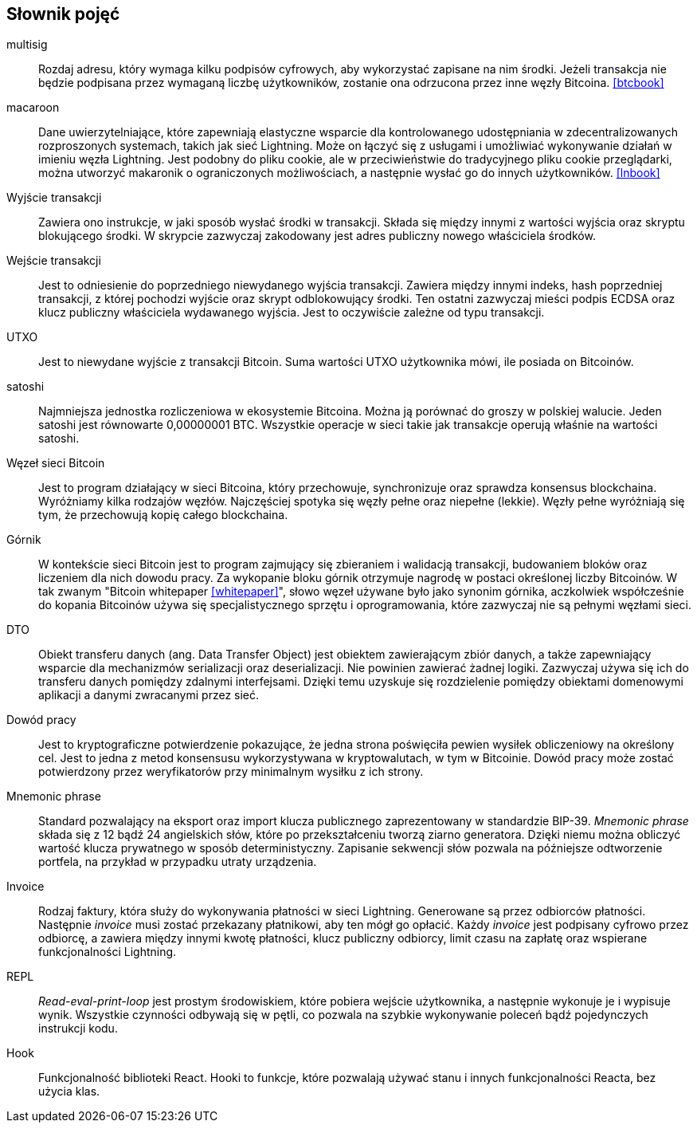 [glossary]
== Słownik pojęć

multisig::
    Rozdaj adresu, który wymaga kilku podpisów cyfrowych, aby wykorzystać zapisane na nim środki. Jeżeli transakcja
    nie będzie podpisana przez wymaganą liczbę użytkowników, zostanie ona odrzucona przez inne węzły Bitcoina.
    <<btcbook>>

macaroon::
    Dane uwierzytelniające, które zapewniają elastyczne wsparcie dla kontrolowanego udostępniania w zdecentralizowanych
    rozproszonych systemach, takich jak sieć Lightning. Może on łączyć się z usługami i umożliwiać wykonywanie działań
    w imieniu węzła Lightning. Jest podobny do pliku cookie, ale w przeciwieństwie do tradycyjnego pliku cookie
    przeglądarki, można utworzyć makaronik o ograniczonych możliwościach, a następnie wysłać go do innych użytkowników.
    <<lnbook>>

Wyjście transakcji::
    Zawiera ono instrukcje, w jaki sposób wysłać środki w transakcji. Składa się między innymi z wartości wyjścia oraz
    skryptu blokującego środki. W skrypcie zazwyczaj zakodowany jest adres publiczny nowego właściciela środków.

Wejście transakcji::
    Jest to odniesienie do poprzedniego niewydanego wyjścia transakcji. Zawiera między innymi indeks, hash poprzedniej
    transakcji, z której pochodzi wyjście oraz skrypt odblokowujący środki. Ten ostatni zazwyczaj mieści podpis ECDSA
    oraz klucz publiczny właściciela wydawanego wyjścia. Jest to oczywiście zależne od typu transakcji.

UTXO::
    Jest to niewydane wyjście z transakcji Bitcoin. Suma wartości UTXO użytkownika mówi, ile posiada on Bitcoinów.

satoshi::
    Najmniejsza jednostka rozliczeniowa w ekosystemie Bitcoina. Można ją porównać do groszy w polskiej walucie.
    Jeden satoshi jest równowarte 0,00000001 BTC. Wszystkie operacje w sieci takie jak transakcje operują właśnie
    na wartości satoshi.

Węzeł sieci Bitcoin::
    Jest to program działający w sieci Bitcoina, który przechowuje, synchronizuje oraz sprawdza konsensus blockchaina.
    Wyróżniamy kilka rodzajów węzłów. Najczęściej spotyka się węzły pełne oraz niepełne (lekkie). Węzły pełne
    wyróżniają się tym, że przechowują kopię całego blockchaina.

Górnik::
    W kontekście sieci Bitcoin jest to program zajmujący się zbieraniem i walidacją transakcji, budowaniem bloków oraz
    liczeniem dla nich dowodu pracy. Za wykopanie bloku górnik otrzymuje nagrodę w postaci określonej liczby Bitcoinów.
    W tak zwanym "Bitcoin whitepaper <<whitepaper>>", słowo węzeł używane było jako synonim górnika, aczkolwiek
    współcześnie do kopania Bitcoinów używa się specjalistycznego sprzętu i oprogramowania, które zazwyczaj nie są
    pełnymi węzłami sieci.

DTO::
    Obiekt transferu danych (ang. Data Transfer Object) jest obiektem zawierającym zbiór danych, a także zapewniający
    wsparcie dla mechanizmów serializacji oraz deserializacji. Nie powinien zawierać żadnej logiki. Zazwyczaj
    używa się ich do transferu danych pomiędzy zdalnymi interfejsami. Dzięki temu uzyskuje się rozdzielenie
    pomiędzy obiektami domenowymi aplikacji a danymi zwracanymi przez sieć.

Dowód pracy::
    Jest to kryptograficzne potwierdzenie pokazujące, że jedna strona poświęciła pewien wysiłek obliczeniowy na
    określony cel. Jest to jedna z metod konsensusu wykorzystywana w kryptowalutach, w tym w Bitcoinie.
    Dowód pracy może zostać potwierdzony przez weryfikatorów przy minimalnym wysiłku z ich strony.

Mnemonic phrase::
    Standard pozwalający na eksport oraz import klucza publicznego zaprezentowany w standardzie BIP-39.
    _Mnemonic phrase_ składa się z 12 bądź 24 angielskich słów, które po przekształceniu tworzą ziarno generatora.
    Dzięki niemu można obliczyć wartość klucza prywatnego w sposób deterministyczny. Zapisanie sekwencji słów pozwala
    na późniejsze odtworzenie portfela, na przykład w przypadku utraty urządzenia.

Invoice::
    Rodzaj faktury, która służy do wykonywania płatności w sieci Lightning. Generowane są przez odbiorców
    płatności. Następnie _invoice_ musi zostać przekazany płatnikowi, aby ten mógł go opłacić. Każdy _invoice_ jest
    podpisany cyfrowo przez odbiorcę, a zawiera między innymi kwotę płatności, klucz publiczny odbiorcy, limit
    czasu na zapłatę oraz wspierane funkcjonalności Lightning.

REPL::
    _Read-eval-print-loop_ jest prostym środowiskiem, które pobiera wejście użytkownika, a następnie wykonuje je i
    wypisuje wynik. Wszystkie czynności odbywają się w pętli, co pozwala na szybkie wykonywanie poleceń bądź
    pojedynczych instrukcji kodu.

Hook::
    Funkcjonalność biblioteki React. Hooki to funkcje, które pozwalają używać stanu i innych funkcjonalności Reacta,
    bez użycia klas.
